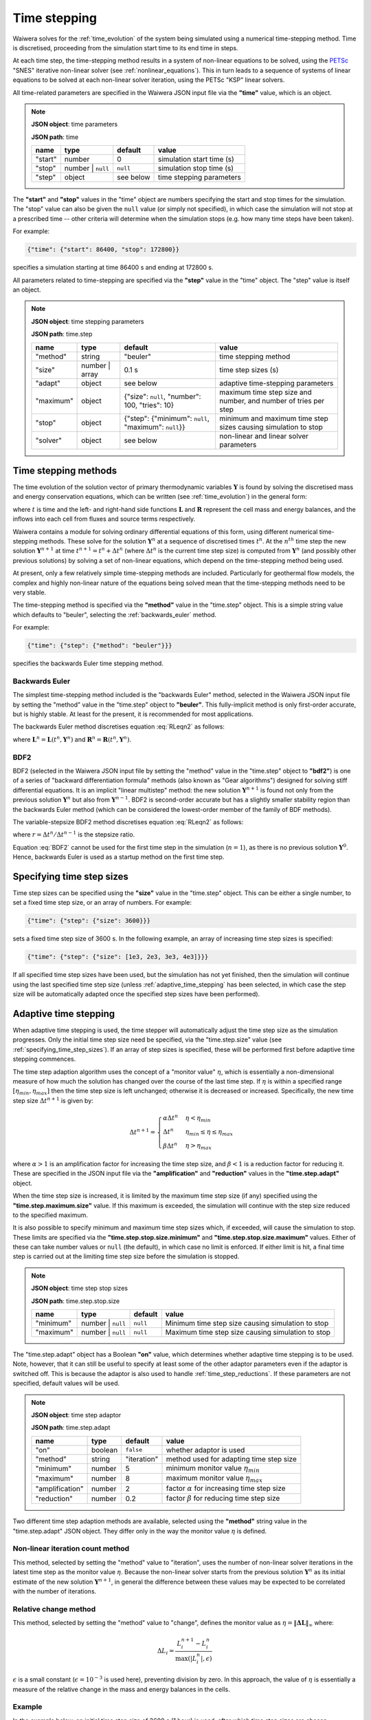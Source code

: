 .. index:: time, time; stepping, time step
.. _time_stepping:

*************
Time stepping
*************

Waiwera solves for the :ref:`time_evolution` of the system being simulated using a numerical time-stepping method. Time is discretised, proceeding from the simulation start time to its end time in steps.

At each time step, the time-stepping method results in a system of non-linear equations to be solved, using the `PETSc <https://www.mcs.anl.gov/petsc/>`_ "SNES" iterative non-linear solver (see :ref:`nonlinear_equations`). This in turn leads to a sequence of systems of linear equations to be solved at each non-linear solver iteration, using the PETSc "KSP" linear solvers.

All time-related parameters are specified in the Waiwera JSON input file via the **"time"** value, which is an object.

.. note::
   **JSON object**: time parameters

   **JSON path**: time

   +------------+------------+------------+--------------------------+
   |**name**    |**type**    |**default** |**value**                 |
   +------------+------------+------------+--------------------------+
   |"start"     |number      |0           |simulation start time (s) |
   |            |            |            |                          |
   |            |            |            |                          |
   +------------+------------+------------+--------------------------+
   |"stop"      |number |    |``null``    |simulation stop time (s)  |
   |            |``null``    |            |                          |
   +------------+------------+------------+--------------------------+
   |"step"      |object      |see below   |time stepping parameters  |
   |            |            |            |                          |
   +------------+------------+------------+--------------------------+

.. index:: time; start, time; stop

The **"start"** and **"stop"** values in the "time" object are numbers specifying the start and stop times for the simulation. The "stop" value can also be given the ``null`` value (or simply not specified), in which case the simulation will not stop at a prescribed time -- other criteria will determine when the simulation stops (e.g. how many time steps have been taken).

For example:

.. code-block:: json

   {"time": {"start": 86400, "stop": 172800}}

specifies a simulation starting at time 86400 s and ending at 172800 s.

All parameters related to time-stepping are specified via the **"step"** value in the "time" object. The "step" value is itself an object.

.. note::
   **JSON object**: time stepping parameters

   **JSON path**: time.step

   +-----------------+------------+------------------+-----------------------+
   |**name**         |**type**    |**default**       |**value**              |
   +-----------------+------------+------------------+-----------------------+
   |"method"         |string      |"beuler"          |time stepping method   |
   |                 |            |                  |                       |
   +-----------------+------------+------------------+-----------------------+
   |"size"           |number |    |0.1 s             |time step sizes (s)    |
   |                 |array       |                  |                       |
   +-----------------+------------+------------------+-----------------------+
   |"adapt"          |object      |see below         |adaptive time-stepping |
   |                 |            |                  |parameters             |
   +-----------------+------------+------------------+-----------------------+
   |"maximum"        |object      |{"size": ``null``,|maximum time step size |
   |                 |            |"number": 100,    |and number, and number |
   |                 |            |"tries": 10}      |of tries per step      |
   |                 |            |                  |                       |
   +-----------------+------------+------------------+-----------------------+
   |"stop"           |object      |{"step":          |minimum and maximum    |
   |                 |            |{"minimum":       |time step sizes causing|
   |                 |            |``null``,         |simulation to stop     |
   |                 |            |"maximum":        |                       |
   |                 |            |``null``}}        |                       |
   +-----------------+------------+------------------+-----------------------+
   |"solver"         |object      |see below         |non-linear and linear  |
   |                 |            |                  |solver parameters      |
   +-----------------+------------+------------------+-----------------------+

.. index:: time step; methods, numerical methods; time evolution
.. _time_stepping_methods:

Time stepping methods
=====================

The time evolution of the solution vector of primary thermodynamic variables :math:`\mathbf{Y}` is found by solving the discretised mass and energy conservation equations, which can be written (see :ref:`time_evolution`) in the general form:

.. math::
   :label: RLeqn2

   \frac{d}{dt} \mathbf{L}(t, \mathbf{Y}) = \mathbf{R}(t, \mathbf{Y})

where :math:`t` is time and  the left- and right-hand side functions :math:`\mathbf{L}` and :math:`\mathbf{R}` represent the cell mass and energy balances, and the inflows into each cell from fluxes and source terms respectively.

Waiwera contains a module for solving ordinary differential equations of this form, using different numerical time-stepping methods. These solve for the solution :math:`\mathbf{Y}^n` at a sequence of discretised times :math:`t^n`. At the :math:`n^{th}` time step the new solution :math:`\mathbf{Y}^{n+1}` at time :math:`t^{n+1} = t^n + \Delta t^n` (where :math:`\Delta t^n` is the current time step size) is computed from :math:`\mathbf{Y}^n` (and possibly other previous solutions) by solving a set of non-linear equations, which depend on the time-stepping method being used.

At present, only a few relatively simple time-stepping methods are included. Particularly for geothermal flow models, the complex and highly non-linear nature of the equations being solved mean that the time-stepping methods need to be very stable.

The time-stepping method is specified via the **"method"** value in the "time.step" object. This is a simple string value which defaults to "beuler", selecting the :ref:`backwards_euler` method.

For example:

.. code-block:: json

   {"time": {"step": {"method": "beuler"}}}

specifies the backwards Euler time stepping method.

.. index:: numerical methods; backwards Euler
.. _backwards_euler:

Backwards Euler
---------------

The simplest time-stepping method included is the "backwards Euler" method, selected in the Waiwera JSON input file by setting the "method" value in the "time.step" object to **"beuler"**. This fully-implicit method is only first-order accurate, but is highly stable. At least for the present, it is recommended for most applications.

The backwards Euler method discretises equation :eq:`RLeqn2` as follows:

.. math::
   :label: beuler2

   \frac{1}{\Delta t^n} \big(\mathbf{L}^{n+1} - \mathbf{L}^n \big) = \mathbf{R}^{n+1}

where :math:`\mathbf{L}^n = \mathbf{L}(t^n, \mathbf{Y}^n)` and :math:`\mathbf{R}^n = \mathbf{R}(t^n, \mathbf{Y}^n)`.

.. index:: numerical methods; BDF2

BDF2
----

BDF2 (selected in the Waiwera JSON input file by setting the "method" value in the "time.step" object to **"bdf2"**) is one of a series of "backward differentiation formula" methods (also known as "Gear algorithms") designed for solving stiff differential equations. It is an implicit "linear multistep" method: the new solution :math:`\mathbf{Y}^{n+1}` is found not only from the previous solution :math:`\mathbf{Y}^n` but also from :math:`\mathbf{Y}^{n-1}`. BDF2 is second-order accurate but has a slightly smaller stability region than the backwards Euler method (which can be considered the lowest-order member of the family of BDF methods).

The variable-stepsize BDF2 method discretises equation :eq:`RLeqn2` as follows:

.. math::
   :label: BDF2

   \frac{1}{\Delta t^n} \Big(\frac{1 + 2r}{1 + r} \mathbf{L}^{n+1} - (1 + r) \mathbf{L}^n + \frac{r^2}{1 + r} \mathbf{L}^{n-1} \Big) = \mathbf{R}^{n+1})

where :math:`r = \Delta t^n / \Delta t^{n-1}` is the stepsize ratio.

Equation :eq:`BDF2` cannot be used for the first time step in the simulation (:math:`n = 1`), as there is no previous solution :math:`\mathbf{Y}^0`. Hence, backwards Euler is used as a startup method on the first time step. 

.. index:: time step; sizes
.. _specifying_time_step_sizes:

Specifying time step sizes
==========================

Time step sizes can be specified using the **"size"** value in the "time.step" object. This can be either a single number, to set a fixed time step size, or an array of numbers. For example:

.. code-block:: json

   {"time": {"step": {"size": 3600}}}

sets a fixed time step size of 3600 s. In the following example, an array of increasing time step sizes is specified:

.. code-block:: json

   {"time": {"step": {"size": [1e3, 2e3, 3e3, 4e3]}}}

If all specified time step sizes have been used, but the simulation has not yet finished, then the simulation will continue using the last specified time step size (unless :ref:`adaptive_time_stepping` has been selected, in which case the step size will be automatically adapted once the specified step sizes have been performed).

.. index:: time step; adaptive
.. _adaptive_time_stepping:

Adaptive time stepping
======================

When adaptive time stepping is used, the time stepper will automatically adjust the time step size as the simulation progresses. Only the initial time step size need be specified, via the "time.step.size" value (see :ref:`specifying_time_step_sizes`). If an array of step sizes is specified, these will be performed first before adaptive time stepping commences.

The time step adaption algorithm uses the concept of a "monitor value" :math:`\eta`, which is essentially a non-dimensional measure of how much the solution has changed over the course of the last time step. If :math:`\eta` is within a specified range :math:`[\eta_{min}, \eta_{max}]` then the time step size is left unchanged; otherwise it is decreased or increased. Specifically, the new time step size :math:`\Delta t^{n+1}` is given by:

.. math::

   \Delta t^{n+1} = \begin{cases}
     \alpha \Delta t^n & \eta < \eta_{min} \\
     \Delta t^n & \eta_{min} \le \eta \le \eta_{max} \\
     \beta \Delta t^n & \eta > \eta_{max}
   \end{cases}

where :math:`\alpha > 1` is an amplification factor for increasing the time step size, and :math:`\beta < 1` is a reduction factor for reducing it. These are specified in the JSON input file via the **"amplification"** and **"reduction"** values in the **"time.step.adapt"** object.

When the time step size is increased, it is limited by the maximum time step size (if any) specified using the **"time.step.maximum.size"** value. If this maximum is exceeded, the simulation will continue with the step size reduced to the specified maximum.

It is also possible to specify minimum and maximum time step sizes which, if exceeded, will cause the simulation to stop. These limits are specified via the **"time.step.stop.size.minimum"** and **"time.step.stop.size.maximum"** values. Either of these can take number values or ``null`` (the default), in which case no limit is enforced. If either limit is hit, a final time step is carried out at the limiting time step size before the simulation is stopped.

.. note::
   **JSON object**: time step stop sizes

   **JSON path**: time.step.stop.size

   +----------------+------------------+----------------+-----------------------+
   |**name**        |**type**          |**default**     |**value**              |
   +----------------+------------------+----------------+-----------------------+
   |"minimum"       |number | ``null`` |``null``        |Minimum time step size |
   |                |                  |                |causing simulation to  |
   |                |                  |                |stop                   |
   +----------------+------------------+----------------+-----------------------+
   |"maximum"       |number | ``null`` |``null``        |Maximum time step size |
   |                |                  |                |causing simulation to  |
   |                |                  |                |stop                   |
   +----------------+------------------+----------------+-----------------------+

The "time.step.adapt" object has a Boolean **"on"** value, which determines whether adaptive time stepping is to be used. Note, however, that it can still be useful to specify at least some of the other adaptor parameters even if the adaptor is switched off. This is because the adaptor is also used to handle :ref:`time_step_reductions`. If these parameters are not specified, default values will be used.

.. note::
   **JSON object**: time step adaptor

   **JSON path**: time.step.adapt

   +----------------+------------+------------+-------------------------+
   |**name**        |**type**    |**default** |**value**                |
   +----------------+------------+------------+-------------------------+
   |"on"            |boolean     |``false``   |whether adaptor is used  |
   +----------------+------------+------------+-------------------------+
   |"method"        |string      |"iteration" |method used for adapting |
   |                |            |            |time step size           |
   +----------------+------------+------------+-------------------------+
   |"minimum"       |number      |5           |minimum monitor value    |
   |                |            |            |:math:`\eta_{min}`       |
   |                |            |            |                         |
   +----------------+------------+------------+-------------------------+
   |"maximum"       |number      |8           |maximum monitor value    |
   |                |            |            |:math:`\eta_{max}`       |
   |                |            |            |                         |
   +----------------+------------+------------+-------------------------+
   |"amplification" |number      |2           |factor :math:`\alpha` for|
   |                |            |            |increasing time step size|
   |                |            |            |                         |
   +----------------+------------+------------+-------------------------+
   |"reduction"     |number      |0.2         |factor :math:`\beta` for |
   |                |            |            |reducing time step size  |
   |                |            |            |                         |
   +----------------+------------+------------+-------------------------+

Two different time step adaption methods are available, selected using the **"method"** string value in the "time.step.adapt" JSON object. They differ only in the way the monitor value :math:`\eta` is defined.

Non-linear iteration count method
---------------------------------

This method, selected by setting the "method" value to "iteration", uses the number of non-linear solver iterations in the latest time step as the monitor value :math:`\eta`. Because the non-linear solver starts from the previous solution :math:`\mathbf{Y}^n` as its initial estimate of the new solution :math:`\mathbf{Y}^{n+1}`, in general the difference between these values may be expected to be correlated with the number of iterations.

Relative change method
----------------------

This method, selected by setting the "method" value to "change", defines the monitor value as :math:`\eta = \|\mathbf{\Delta L}\|_{\infty}` where:

.. math::

   \Delta L_i = \frac{L_i^{n+1} - L_i^n} {\max{(|L_i^n|, \epsilon)}}

:math:`\epsilon` is a small constant (:math:`\epsilon = 10^{-3}` is used here), preventing division by zero. In this approach, the value of :math:`\eta` is essentially a measure of the relative change in the mass and energy balances in the cells.

Example
-------

In the example below, an initial time step size of 3600 s (1 hour) is used, after which time step sizes are chosen adaptively using the non-linear iteration count method. The time step size will be increased if the non-linear solver converges in fewer than 4 iterations, and decreased if it takes more than 8 iterations. The time step size is not allowed to exceed 86400 s (1 day), and the simulation should stop at time 2592000 s (30 days).

.. code-block:: json

   {"time": {"step": {"size": 3600,
                      "adapt": {"on": true,
                               "method": "iteration",
                               "minimum": 4, "maximum": 8},
                      "maximum": {"size": 86400}
                      },
             "stop": 2592000}}

.. index:: time step; reductions
.. _time_step_reductions:

Time step reductions
====================

If a time step cannot be completed with its original size, it is re-tried with a reduced step size. This may occur if, for example, the non-linear solver aborts or does not converge within the specified maximum allowed number of iterations.

The non-linear solver may abort if the linear solver does not converge, or if primary thermodynamic variables go outside the range of validity of the thermodynamic formulation (see :ref:`water_thermodynamics`). Slow convergence of the non-linear solver may be caused by a variety of factors, including large numbers of phase transitions within the time step.

The process of re-trying the time step with a reduced time step size may be carried out multiple times until the time step is successfully completed. There is, however, a limit on the number of allowable tries, specified by the **"time.step.maximum.tries"** value (which defaults to 10). If this limit is exceeded, the simulation will stop.

If specified-size time steps are being used (see :ref:`specifying_time_step_sizes`), the process of reducing the time step size is carried out by temporarily turning on the time step size adaptor (see :ref:`adaptive_time_stepping`). After a successful reduced-size time step has been completed, the adaptor will then try to increase the time step size again if possible. Once the original specified time step size has been attained the adaptor will be switched off, and the time stepper will resume using the specified time step sizes.

Time stepping termination
=========================

The time stepper can terminate in a number of ways:

* if the time reaches or exceeds the stop time, specified by the **"time.stop"** value in the JSON input (if the time exceeds the stop time, the time step size will be reduced to hit the stop time exactly)
* if the number of time steps reaches the limit specified by the **"time.step.maximum.number"** value
* if the time step size falls below a lower limit specified by **"time.step.stop.size.minimum"** or exceeds **"time.step.stop.size.maximum"**
* if a time step fails to complete, and the time step size reduction process is repeated more than the maximum allowable number of tries specified by the **"time.step.maximum.tries"** value

.. index:: time; steady state

.. _steady_state:

Steady-state simulations
========================

It is often necessary to solve for the steady-state behaviour of a system, for example to estimate the "natural state" of a geothermal reservoir before production. In this case the discretised conservation equations reduce to:

.. math::

   \mathbf{R}(\mathbf{Y}) = \mathbf{0}

Direct solution
---------------

In principle it is possible to solve these equations directly for the steady-state solution :math:`\mathbf{Y}`, without time stepping, in a single non-linear solution process. Waiwera does offer this as an option, by setting the "time.step.method" value to "directss", but this approach does not usually work well. The discretised conservation equations even in their transient form are numerically difficult to solve. Eliminating the time derivative term to give the steady-state form of the equations increases the difficulty further.

However, the main problem with this approach lies in the fact that the non-linear solver still needs a starting estimate of the solution, and in most cases will not converge unless this starting estimate is close to the steady-state solution. Hence, the direct solution approach is not usually recommended.

Using adaptive time-stepping
----------------------------

The usual approach to finding steady-state solutions is to solve the transient conservation equations using :ref:`adaptive_time_stepping`, using the :ref:`backwards_euler` time-stepping method, without limiting the time step size, and letting the time stepper run until a very large time step size has been achieved. As the time step size :math:`\Delta t^n` increases, it gradually reduces the left-hand side time derivative term in equation :eq:`beuler2`, until at very large time step sizes it is effectively zero.

This approach has the advantage that it usually still converges to the steady-state solution, even if it is started from an initial condition that is not close to the solution. The time-stepping process can be seen as effectively an outer iteration procedure that drives the problem from being transient to steady-state.

What constitutes a "very large" time step size is somewhat problem-dependent, and is determined mainly by numerical considerations rather than any physical time-scales of the transient problem. The main criterion is that the final time step size needs to be large enough to make the left-hand side derivative terms in equation :eq:`beuler2` negligibly small. For typical geothermal reservoir models a time step size of at least 10\ :sup:`15` s is usually needed for a reliable steady-state solution.

As the time step size increases and the left-hand side time derivative term in equation :eq:`beuler2` decreases in magnitude, the linear equations to be solved at each non-linear solver iteration generally become progressively more ill-conditioned. In the later stages of a steady-state simulation it is common for the linear solver to take more iterations to solve, or to fail. To obtain a properly converged steady state solution it may be necessary to experiment with different linear solvers and preconditioners (see :ref:`linear_equation_solution`).

Setting up a steady-state simulation using this approach can be done by specifying a large maximum stopping time step size (via "time.step.stop.size.maximum"), e.g. 10\ :sup:`15` s, and no stop time ("time.stop" = ``null``, the default). A limit on the total number of time steps ("time.step.maximum.number") is usually set, so that the simulation still stops even if a large time step size (and hence a true steady state) is never attained. After the simulation has finished, it is important to check that it has reached the specified stopping time step size rather than the maximum number of time steps.

For example:

.. code-block:: json

   {"time": {"step": {"size": 1e6,
                      "adapt": {"on": true,
                               "method": "iteration",
                               "minimum": 5, "maximum": 8},
                      "maximum": {"number": 500},
                      "method": "beuler",
                      "stop": {"size": {"maximum": 1e15}}
                      },
             "stop": null}}

sets up a steady-state simulation using adaptive time-stepping, with a starting time step size of 10\ :sup:`6` s and a large stopping time step size of 10\ :sup:`15` s, which must be attained within 500 time steps.

.. index:: numerical methods; non-linear equations, solver; non-linear, PETSc; SNES
.. _nonlinear_solution:

Solution of non-linear equations
================================

At each time step the `PETSc <https://www.mcs.anl.gov/petsc/>`_ "SNES" non-linear solver (with Newton-Raphson iteration by default) is used to solve the discretised mass and energy conservation equations, e.g. equation :eq:`beuler2` for the backwards Euler time-stepping method. The conservation equations are re-written as a function, known as the **residual** function, so that finding the root of this function corresponds to solving the original equation. For example, for the backwards Euler time-stepping method, the residual function :math:`\mathbf{f}` is:

.. math::

   \mathbf{f} = \mathbf{L}^{n+1} - \mathbf{L}^n - \Delta t \: \mathbf{R}^{n+1}

Convergence in the residual
---------------------------

The non-linear solution process is considered converged when all the elements of the residual :math:`\mathbf{f}` are sufficiently small. Note, however, that the left- and right-hand side vectors :math:`\mathbf{L}` and :math:`\mathbf{R}`, and hence also :math:`\mathbf{f}`, usually contain values of differing magnitudes, depending on whether they arise from mass or energy components. Hence, for the purpose of checking convergence, it is necessary to non-dimensionalise the residual :math:`\mathbf{f}` so that its elements are all of comparable sizes. The non-dimensionalised residual :math:`\mathbf{f'}` is defined as:

.. math::

   f'_i = \frac{f_i}{\max{(|L^n_i|, \epsilon_a)}}

and the non-linear solution process is then considered converged when :math:`\|\mathbf{f}'\|_{\infty} < \epsilon_r`. Here :math:`\epsilon_a` and :math:`\epsilon_r` are specified tolerances, set in the Waiwera JSON input file via the **"tolerance.function.absolute"** and **"tolerance.function.relative"** values respectively in the **"time.step.solver.nonlinear"** object.

.. note::
   **JSON object**: non-linear solver parameters

   **JSON path**: time.step.solver.nonlinear

   +------------+------------+------------------+--------------------+
   |**name**    |**type**    |**default**       |**value**           |
   +------------+------------+------------------+--------------------+
   |"maximum"   |object      |{"iterations": 8} |maximum number of   |
   |            |            |                  |iterations          |
   |            |            |                  |                    |
   +------------+------------+------------------+--------------------+
   |"minimum"   |object      |{"iterations": 0} |minimum number of   |
   |            |            |                  |iterations          |
   +------------+------------+------------------+--------------------+
   |"tolerance" |object      |{"function":      |relative and        |
   |            |            |{"relative": 10\  |absolute tolerances |
   |            |            |:sup:`-5`,        |on function value   |
   |            |            |"absolute": 1},   |and solution update |
   |            |            |"update":         |                    |
   |            |            |{"relative": 10\  |                    |
   |            |            |:sup:`-10`,       |                    |
   |            |            |"absolute": 1}}   |                    |
   +------------+------------+------------------+--------------------+

Convergence in the update
-------------------------

If the solution process has not converged in terms of the residual function value, then a second test is carried out to check the magnitude of the update :math:`\Delta \mathbf{Y}` to the solution :math:`\mathbf{Y}` during the latest iteration. If this update is sufficiently small then the process may also be considered converged, even if the residual function value check has not passed. Again, this solution update needs to be non-dimensionalised as different elements of the solution may be of different magnitudes. The non-dimensionalised solution update :math:`\Delta \mathbf{Y}'` is defined as:

.. math::

   \Delta Y'_i = \frac{\Delta Y_i}{\max{(|Y^n_i|, \delta_a)}}

and the solution process is considered converged in the update if :math:`\|\Delta \mathbf{Y}'\|_{\infty} < \delta_r`, where :math:`\delta_a` and :math:`\delta_r` are specified tolerances, set in the Waiwera JSON input file via the **"tolerance.update.absolute"** and **"tolerance.update.relative"** values respectively in the **"time.step.solver.nonlinear"** object.

Iteration limits
----------------

Limits on the number of non-linear solver iterations can be set via the **"maximum"** and **"minimum"** values in the "time.step.solver.nonlinear" JSON object. These values are both objects containing an **"iterations"** integer value, so for example the maximum number of non-linear solver iterations is set using "time.step.solver.nonlinear.maximum.iterations".

The "minimum.iterations" value defaults to zero, so that the non-linear solution process is allowed to converge without iterating, if it happens that either of the convergence checks are satisfied with the initial estimate of the solution. Under some conditions, it is useful to make sure the non-linear solver always takes at least one iteration. This can be done by setting the "minimum.iterations" value to 1.

.. index:: non-linear equations, Jacobian
.. _jacobian_matrix:

Computing the Jacobian matrix
-----------------------------

The nonlinear solution process requires the Jacobian matrix (i.e. the matrix of partial derivatives of the residual function :math:`\mathbf{f}` with respect to the primary variables) to be computed at each iteration (see :ref:`nonlinear_equations`). Waiwera makes use of PETSc's ability to compute the Jacobian automatically using finite differencing.

Specifically, the Jacobian matrix :math:`\mathbf{J}` is computed using the formula:

.. math::

   J_{i,j} = \frac{f_i(\mathbf{Y} + h_j \mathbf{e}_j) - f_i(\mathbf{Y})}{h_j}

where :math:`f_i` is the :math:`i^{th}` component of the residual function :math:`\mathbf{f}`, :math:`\mathbf{e}_j` is the :math:`j^{th}` standard basis vector and :math:`h_j` is the finite difference step size for the :math:`j^{th}` variable :math:`Y_j`.

The step size :math:`h_j` is calculated from:

.. math::

    h_j =
   \begin{cases}
   \epsilon Y_j & |Y_j| > \delta \\
   sgn(Y_j) \epsilon \delta & |Y_j| \leq \delta
   \end{cases}

where :math:`sgn` is the sign function,  :math:`\epsilon` is a fixed differencing increment parameter and :math:`\delta` is a differencing tolerance parameter (to prevent zero-division errors or loss of significance when the variable :math:`Y_j` is small). These two parameters may be set in the Waiwera JSON input file via the **"time.step.solver.nonlinear.jacobian.differencing"** object:

.. note::
   **JSON object**: Jacobian finite differencing parameters

   **JSON path**: time.step.solver.nonlinear.jacobian.differencing

   +------------+------------+------------------+--------------------------+
   |**name**    |**type**    |**default**       |**value**                 |
   +------------+------------+------------------+--------------------------+
   |"increment" |number      |10\ :sup:`-8`     |differencing increment    |
   |            |            |                  |:math:`\epsilon`          |
   |            |            |                  |                          |
   +------------+------------+------------------+--------------------------+
   |"tolerance" |number      |10\ :sup:`-2`     |differencing tolerance    |
   |            |            |                  |:math:`\delta`            |
   +------------+------------+------------------+--------------------------+

(These values can also be set using the :ref:`petsc_command_line_parameters` ``-mat_fd_coloring_err`` and ``-mat_fd_coloring_umin`` respectively.)

In the non-linear solution process, non-dimensionalised versions of the primary variables :math:`\mathbf{Y}` are used, rather than their raw values (see :ref:`primary_variable_parameters`). This is partly because raw variables representing different physical quantities (e.g. pressures and temperatures) may have very different magnitudes, which would make it difficult to choose differencing parameters appropriate for all of them.

In most cases the default differencing parameters should give satisfactory results. However, for some problems, adjusting them can improve performance. If, for example, the non-linear solver is often converging slowly, or not converging, it may be that the Jacobian is not being computed with sufficient accuracy. Trying a smaller differencing increment may help. Alternatively, if non-linear solver convergence seems to be held up by variables with near-zero values (e.g. partial pressures of non-condensible gases) it may be worth experimenting with the differencing tolerance.

Example
-------

In the following example, a steady-state simulation is specified with the maximum allowed number of non-linear solver iteration increased to 10, and the relative function tolerance reduced to 10\ :sup:`-6`. Additionally, the Jacobian finite differencing increment is set to :math:`10^{-9}`:

.. code-block:: json

   {"time": {"step": {"size": 1e6,
                      "adapt": {"on": true,
                               "method": "iteration",
                               "minimum": 5, "maximum": 8},
                      "maximum": {"number": 500},
                      "stop": {"size": {"maximum": 1e15}},
                      "method": "beuler",
                      "solver": {
                         "nonlinear": {"maximum": {"iterations": 10},
                                       "tolerance": {"function": {"relative": 1e-6}},
                                       "jacobian": {"differencing": {"increment": 1e-9}}}
                      }},
             "stop": null}}

.. index:: numerical methods; linear equations, solver; linear
.. _linear_equation_solution:

Solution of linear equations
============================

At each iteration of the non-linear solver (see :ref:`nonlinear_equations`), a large, sparse system of linear equations must be solved to find the latest Newton-Raphson update :math:`\Delta \mathbf{Y}` to the solution vector :math:`\mathbf{Y}`:

.. math::

   \mathbf{J} \Delta \mathbf{Y} = -\mathbf{f}

where :math:`\mathbf{J}` is the Jacobian matrix of the residual function :math:`\mathbf{f}`.

This system of linear equations is solved using the `PETSc <https://www.mcs.anl.gov/petsc/>`_ "KSP" suite of parallelised linear equation solvers. Linear solver parameters can be specified via the **"time.step.solver.linear"** value in the Waiwera JSON input file. This value is an object.

.. note::
   **JSON object**: linear solver parameters

   **JSON path**: time.step.solver.linear

   +-----------------+------------+---------------------+----------------+
   |**name**         |**type**    |**default**          |**value**       |
   +-----------------+------------+---------------------+----------------+
   |"type"           |string      |"bcgs"               |linear solver   |
   |                 |            |                     |type            |
   +-----------------+------------+---------------------+----------------+
   |"options"        |object      |{}                   |linear solver   |
   |                 |            |                     |options         |
   |                 |            |                     |                |
   +-----------------+------------+---------------------+----------------+
   |"tolerance"      |object      |{}                   |linear solver   |
   |                 |            |                     |tolerance       |
   +-----------------+------------+---------------------+----------------+
   |"maximum"        |object      |{}                   |maximum         |
   |                 |            |                     |iterations      |
   +-----------------+------------+---------------------+----------------+
   |"preconditioner" |object      |{"type": "asm",      |preconditioner  |
   |                 |            |"sub":               |options         |
   |                 |            |{"preconditioner":   |                |
   |                 |            |{"type": "ilu",      |                |
   |                 |            |"factor": {"levels": |                |
   |                 |            |0}}}}                |                |
   +-----------------+------------+---------------------+----------------+

Linear solver type
------------------

PETSc offers a range of different `KSP linear solver types <http://www.mcs.anl.gov/petsc/petsc-dev/docs/linearsolvertable.html>`_. For Waiwera, the most appropriate linear solvers are generally the "Krylov subspace" methods. The linear solver type can be specified in the Waiwera JSON input file via the **"type"** string value in the "time.step.solver.linear" object. The linear solver types that may be selected in this way are:

+------------+---------------+-----------------------+
|**name**    |**PETSc name** |**description**        |
|            |               |                       |
+------------+---------------+-----------------------+
|"gmres"     |KSPGMRES       |generalised minimum    |
|            |               |residual               |
+------------+---------------+-----------------------+
|"lgmres"    |KSPLGMRES      |augmented GMRES        |
+------------+---------------+-----------------------+
|"bcgs"      |KSPBCGS        |Bi-CGStab (stabilised  |
|            |               |bi-conjugate gradient) |
+------------+---------------+-----------------------+
|"bcgsl"     |KSPBCGSL       |Bi-CGStab(L)           |
+------------+---------------+-----------------------+

These represent the most commonly useful linear solver types for the linear equation systems solved by Waiwera. (Note that other PETSc linear solver types may be selected at run-time using :ref:`petsc_command_line_parameters`.) The GMRES and Bi-CGStab solvers generally perform adequately for many problems. For very ill-conditioned systems (e.g. near the end of steady-state simulations) the Bi-CGStab(L) solver may give better performance. If using the GMRES solver, increasing the restart parameter (see :ref:`solver_options`) may also help. If linear solver failures persist, it may be necessary to experiment with different :ref:`preconditioners`.

For example:

.. code-block:: json

   {"time": {"step": {"solver": {"linear": {"type": "gmres"}}}}}

selects the GMRES linear solver type.

Convergence parameters
----------------------

The above linear solver types are all iterative methods, so parameters may be set to control convergence criteria.

The convergence tolerance may be specified via the **"tolerance"** value in the "time.step.solver.linear" object. This value is itself an object, containing a **"relative"** number value for specifying the relative convergence tolerance. If not specified, then the PETSc default tolerance is used.

.. note::
   **JSON object**: linear solver tolerance

   **JSON path**: time.step.solver.linear.tolerance

   +------------+------------+--------------+---------------------+
   |**name**    |**type**    |**default**   |**value**            |
   +------------+------------+--------------+---------------------+
   |"relative"  |number      |PETSc default |relative convergence |
   |            |            |              |tolerance            |
   |            |            |              |                     |
   +------------+------------+--------------+---------------------+

The maximum allowed number of linear solver iterations can be specified using the **"maximum"** value in the "time.step.solver.linear" object, which again is itself an object, this time containing an **"iterations"** integer value for specifying the iteration limit. If not specified, then the PETSc default is used.

.. note::
   **JSON object**: linear solver iteration limit

   **JSON path**: time.step.solver.linear.maximum

   +-------------+------------+--------------+------------------+
   |**name**     |**type**    |**default**   |**value**         |
   +-------------+------------+--------------+------------------+
   |"iterations" |integer     |PETSc default |iteration limit   |
   |             |            |              |                  |
   +-------------+------------+--------------+------------------+

For example:

.. code-block:: json

   {"time": {"step": {"solver": {"linear": {"type": "gmres",
                                            "tolerance": {"relative": 1e-12},
                                            "maximum": {"iterations": 2000}
                                            }}}}}

selects a GMRES linear solver with relative tolerance 10\ :sup:`-12` and and iteration limit of 2000.

.. _solver_options:

Solver options
--------------

Some linear solvers may have options specific to the solver type, which can be specified via the **"options"** value in the "time.step.solver.linear" object.

.. note::
   **JSON object**: linear solver options

   **JSON path**: time.step.solver.options

   +------------+------------+------------+--------------+
   |**name**    |**type**    |**default** |**value**     |
   +------------+------------+------------+--------------+
   |"gmres"     |object      |see below   |GMRES options |
   |            |            |            |              |
   +------------+------------+------------+--------------+

Currently there is only one such linear solver (GMRES) with options available in this way. The GMRES solver in PETSc offers a "restarted GMRES" option, and the "options.gmres" object has a **"restart"** integer value to specify the number of Krylov search directions to orthogonalise against. For some Waiwera simulations the restarted GMRES linear solver performs well on difficult problems, particularly if the restart parameter is increased.

.. note::
   **JSON object**: GMRES linear solver options

   **JSON path**: time.step.solver.options.gmres

   +------------+------------+-------------------+--------------------+
   |**name**    |**type**    |**default**        |**value**           |
   +------------+------------+-------------------+--------------------+
   |"restart"   |integer     |PETSc default (30) |number of Krylov    |
   |            |            |                   |search directions   |
   +------------+------------+-------------------+--------------------+

For example:

.. code-block:: json

   {"time": {"step": {"solver": {"linear": {"type": "gmres",
                                            "options": {"gmres": {"restart": 200}}
                                            }}}}}

selects the restarted GMRES linear solver with a restart parameter of 200.

.. _preconditioners:

Preconditioners
---------------

Preconditioners are used to improve the convergence rate of iterative linear equation solvers. A preconditioner transforms the problem so that the resulting matrix has a lower condition number, allowing the linear solver to converge more rapidly. This is especially important when the original system of linear equations to be solved is ill-conditioned, as is often the case for the equations solved by Waiwera.

Preconditioning parameters can be specified using the **"preconditioner"** value in the "time.step.solver.linear" object.

.. note::
   **JSON object**: linear solver preconditioner

   **JSON path**: time.step.solver.linear.preconditioner

   +------------+------------+------------+---------------------+
   |**name**    |**type**    |**default** |**value**            |
   +------------+------------+------------+---------------------+
   |"type"      |string      |"asm"       |preconditioner type  |
   +------------+------------+------------+---------------------+
   |"sub"       |object      |see below   |sub-preconditioner   |
   |            |            |            |options              |
   +------------+------------+------------+---------------------+

PETSc offers a range of different preconditioners. The **"type"** string value in the "preconditioner" object can be used to specify the preconditioner type. The preconditioner types that may be selected in this way are:

+------------+----------------+-------------------+-------------------+
|**name**    |**PETSc name**  |**description**    |**parallel**       |
+------------+----------------+-------------------+-------------------+
|"bjacobi"   |PCBJACOBI       |Block Jacobi       |yes                |
|            |                |                   |                   |
+------------+----------------+-------------------+-------------------+
|"asm"       |PCASM           |Additive Schwarz   |yes                |
|            |                |method             |                   |
+------------+----------------+-------------------+-------------------+
|"ilu"       |PCILU           |incomplete LU      |no                 |
|            |                |factorisation      |                   |
+------------+----------------+-------------------+-------------------+
|"lu"        |PCLU            |LU factorisation   |no                 |
+------------+----------------+-------------------+-------------------+
|"none"      |PCNONE          |no preconditioning |no                 |
+------------+----------------+-------------------+-------------------+

Of these, only the "bjacobi" and "asm" preconditioners are suitable for parallel simulations. Which one works better depends on the problem and can only be determined by experiment.

The other preconditioner types are really only included here for testing purposes (e.g. if the linear solver is failing, and it is necessary to determine if the problem lies in the linear solver itself or the preconditioner). The "ilu" preconditioner could also be used for serial simulations.

Sub-preconditioners
-------------------

In a parallel simulation, the matrix is effectively treated as a block matrix, with one block on each processor by default (so the blocks are determined by the :ref:`mesh_partitioning`). The parallel preconditioner operates at the block level, and each block has its own sub-preconditioner, which operates in serial.

By default, the PETSc implementations of the Block Jacobi and Additive Schwarz parallel preconditioners use ILU(0) sub-preconditioning on each block by default (i.e. incomplete LU factorisation with no fill-in). Other sub-preconditioner types are available, but in general the ILU sub-preconditioner works adequately and there is little reason to use anything else.

For very demanding problems it may be necessary, however, to increase the level of fill-in in the ILU sub-preconditioner. The level of fill-in may be specified via the **"sub.preconditioner"** value in the "time.step.solver.linear.preconditioner" object. This is itself an object, which contains a **"factor.levels"** value specifying the level of fill-in. (There is also a **"type"** string value which can be used for changing the sub-preconditioner type.)

.. note::
   **JSON object**: linear solver sub-preconditioner

   **JSON path**: time.step.solver.linear.preconditioner.sub.preconditioner

   +------------+------------+--------------+-------------------------+
   |**name**    |**type**    |**default**   |**value**                |
   +------------+------------+--------------+-------------------------+
   |"type"      |string      |"ilu"         |sub-preconditioner type  |
   +------------+------------+--------------+-------------------------+
   |"factor"    |object      |{"levels": 0} |level of fill-in for     |
   |            |            |              |"ilu" sub-preconditioner |
   +------------+------------+--------------+-------------------------+

For example:

.. code-block:: json

   {"time": {"step": {"solver": {"linear": {"type": "bcgs",
                                            "preconditioner": {"sub":
                                              {"preconditioner":
                                                {"factor": {"levels": 3}}}}
                                            }}}}}

specifies a Bi-CGStab linear solver. The default ILU sub-preconditioner is used, but with the level of fill-in increased to 3.

Solution of tracer equations
============================

When tracers are being simulated (see :ref:`setup_tracers`), the tracer mass fractions are updated at each time step by solving a single auxiliary system of linear equations (separate from the main flow solution process). This is carried out using the `PETSc <https://www.mcs.anl.gov/petsc/>`_ "KSP" suite of parallelised linear equation solvers, as is done at each iteration of the non-linear flow solution process (see :ref:`linear_equation_solution`).

However, the linear solver parameters for the auxiliary tracer solution can be specified independently of those for the main flow solution, via the **"time.step.solver.auxiliary"** value in the Waiwera JSON input file.

This object is identical in structure to the **"time.step.solver.linear"** value, but has some slightly different default values. Specifically, the auxiliary linear solver and preconditioner types have different defaults (see table below), more suitable for solving the discretised tracer conservation equations.

All other values within the **"time.step.solver.auxiliary"** object can be specified in the same way as their counterparts in the **"time.step.solver.linear"** object, and have the same defaults.

.. note::
   **JSON object**: auxiliary linear solver parameters

   **JSON path**: time.step.solver.auxiliary

   +-----------------+------------+---------------------+----------------+
   |**name**         |**type**    |**default**          |**value**       |
   +-----------------+------------+---------------------+----------------+
   |"type"           |string      |"gmres"              |linear solver   |
   |                 |            |                     |type            |
   +-----------------+------------+---------------------+----------------+
   |"options"        |object      |{}                   |linear solver   |
   |                 |            |                     |options         |
   |                 |            |                     |                |
   +-----------------+------------+---------------------+----------------+
   |"tolerance"      |object      |{}                   |linear solver   |
   |                 |            |                     |tolerance       |
   +-----------------+------------+---------------------+----------------+
   |"maximum"        |object      |{}                   |maximum         |
   |                 |            |                     |iterations      |
   +-----------------+------------+---------------------+----------------+
   |"preconditioner" |object      |{"type": "bjacobi",  |preconditioner  |
   |                 |            |"sub":               |options         |
   |                 |            |{"preconditioner":   |                |
   |                 |            |{"type": "ilu",      |                |
   |                 |            |"factor": {"levels": |                |
   |                 |            |0}}}}                |                |
   +-----------------+------------+---------------------+----------------+

